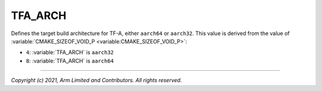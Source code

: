 TFA_ARCH
========

.. default-domain:: cmake

.. variable:: TFA_ARCH

Defines the target build architecture for TF-A, either ``aarch64`` or
``aarch32``. This value is derived from the value of
:variable:`CMAKE_SIZEOF_VOID_P <variable:CMAKE_SIZEOF_VOID_P>`:

- ``4``: :variable:`TFA_ARCH` is ``aarch32``
- ``8``: :variable:`TFA_ARCH` is ``aarch64``

--------------

*Copyright (c) 2021, Arm Limited and Contributors. All rights reserved.*

